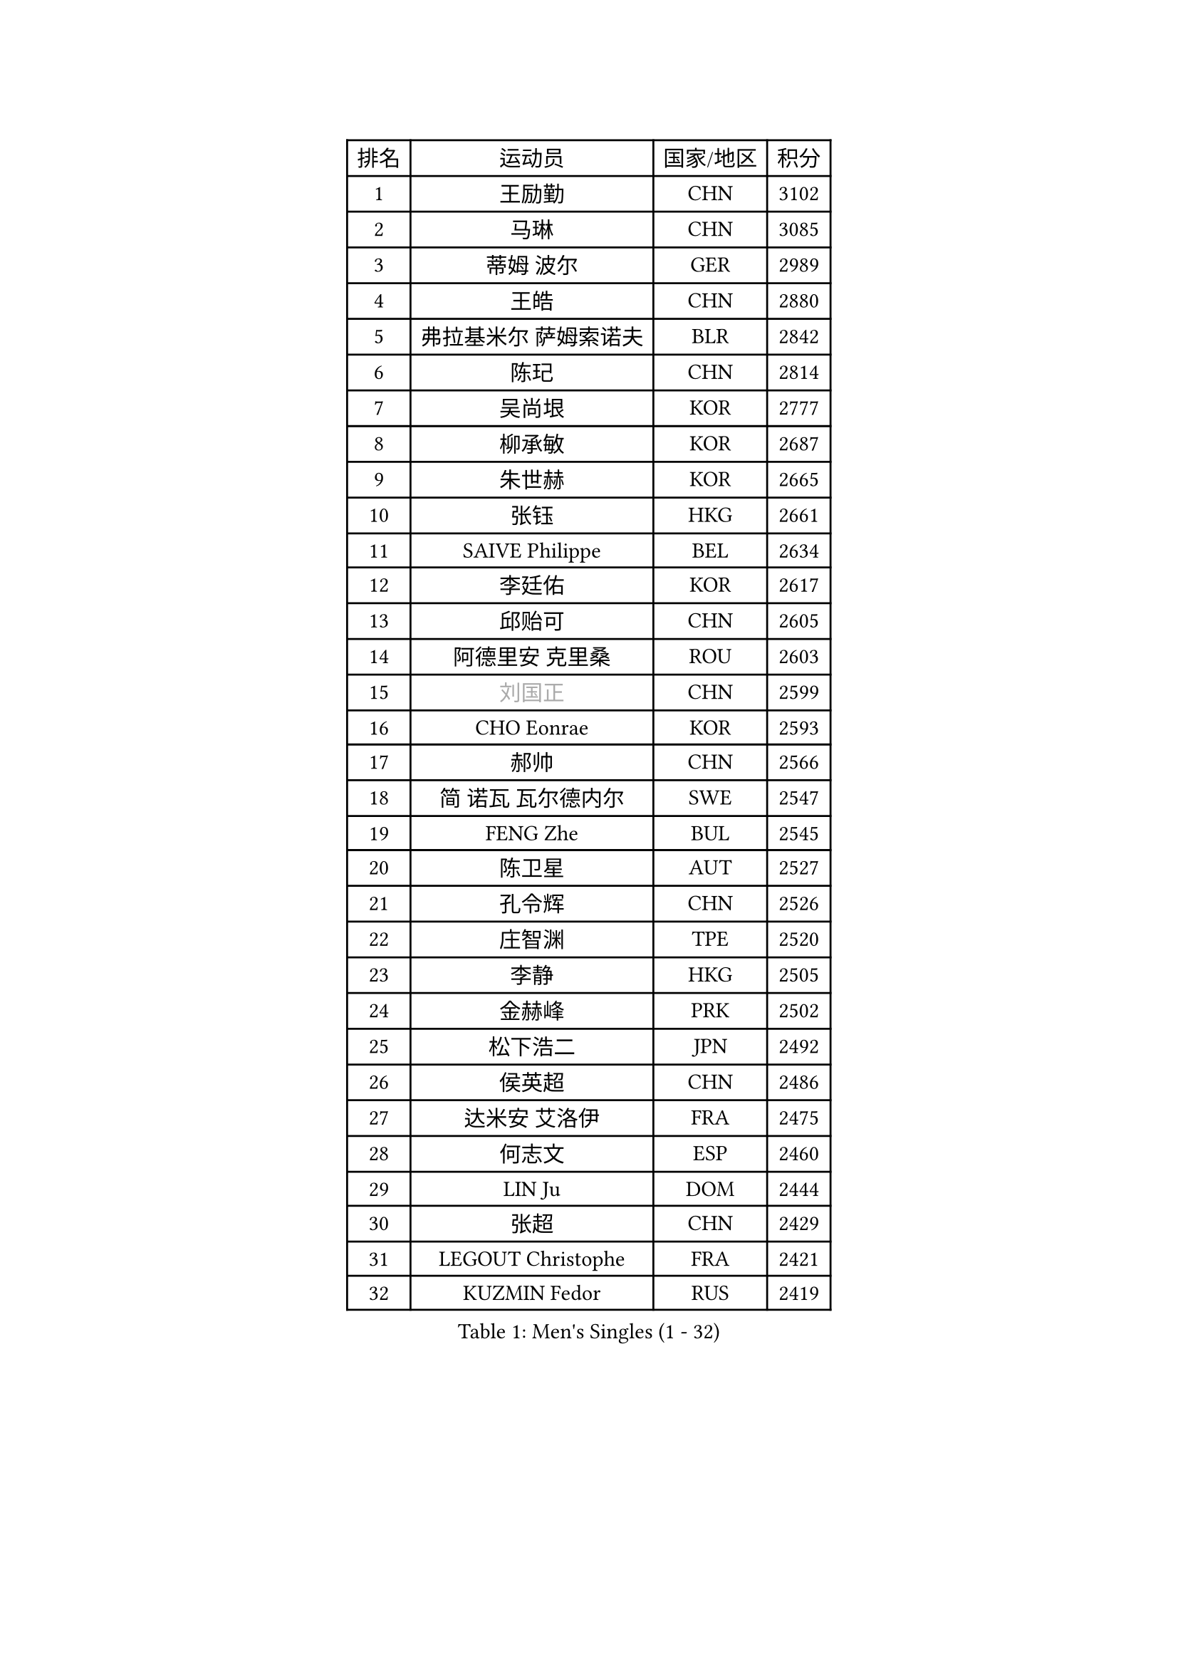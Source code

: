 
#set text(font: ("Courier New", "NSimSun"))
#figure(
  caption: "Men's Singles (1 - 32)",
    table(
      columns: 4,
      [排名], [运动员], [国家/地区], [积分],
      [1], [王励勤], [CHN], [3102],
      [2], [马琳], [CHN], [3085],
      [3], [蒂姆 波尔], [GER], [2989],
      [4], [王皓], [CHN], [2880],
      [5], [弗拉基米尔 萨姆索诺夫], [BLR], [2842],
      [6], [陈玘], [CHN], [2814],
      [7], [吴尚垠], [KOR], [2777],
      [8], [柳承敏], [KOR], [2687],
      [9], [朱世赫], [KOR], [2665],
      [10], [张钰], [HKG], [2661],
      [11], [SAIVE Philippe], [BEL], [2634],
      [12], [李廷佑], [KOR], [2617],
      [13], [邱贻可], [CHN], [2605],
      [14], [阿德里安 克里桑], [ROU], [2603],
      [15], [#text(gray, "刘国正")], [CHN], [2599],
      [16], [CHO Eonrae], [KOR], [2593],
      [17], [郝帅], [CHN], [2566],
      [18], [简 诺瓦 瓦尔德内尔], [SWE], [2547],
      [19], [FENG Zhe], [BUL], [2545],
      [20], [陈卫星], [AUT], [2527],
      [21], [孔令辉], [CHN], [2526],
      [22], [庄智渊], [TPE], [2520],
      [23], [李静], [HKG], [2505],
      [24], [金赫峰], [PRK], [2502],
      [25], [松下浩二], [JPN], [2492],
      [26], [侯英超], [CHN], [2486],
      [27], [达米安 艾洛伊], [FRA], [2475],
      [28], [何志文], [ESP], [2460],
      [29], [LIN Ju], [DOM], [2444],
      [30], [张超], [CHN], [2429],
      [31], [LEGOUT Christophe], [FRA], [2421],
      [32], [KUZMIN Fedor], [RUS], [2419],
    )
  )#pagebreak()

#set text(font: ("Courier New", "NSimSun"))
#figure(
  caption: "Men's Singles (33 - 64)",
    table(
      columns: 4,
      [排名], [运动员], [国家/地区], [积分],
      [33], [马龙], [CHN], [2417],
      [34], [高礼泽], [HKG], [2413],
      [35], [LEE Jinkwon], [KOR], [2411],
      [36], [克里斯蒂安 苏斯], [GER], [2408],
      [37], [詹斯 伦德奎斯特], [SWE], [2406],
      [38], [彼得 科贝尔], [CZE], [2402],
      [39], [维尔纳 施拉格], [AUT], [2398],
      [40], [马文革], [CHN], [2397],
      [41], [BENTSEN Allan], [DEN], [2395],
      [42], [LIM Jaehyun], [KOR], [2394],
      [43], [卡林尼科斯 格林卡], [GRE], [2392],
      [44], [约尔根 佩尔森], [SWE], [2391],
      [45], [TORIOLA Segun], [NGR], [2391],
      [46], [LI Hu], [SGP], [2383],
      [47], [水谷隼], [JPN], [2369],
      [48], [#text(gray, "JIANG Weizhong")], [CRO], [2364],
      [49], [巴斯蒂安 斯蒂格], [GER], [2361],
      [50], [RI Chol Guk], [PRK], [2358],
      [51], [YANG Min], [ITA], [2353],
      [52], [让 米歇尔 赛弗], [BEL], [2353],
      [53], [帕纳吉奥迪斯 吉奥尼斯], [GRE], [2350],
      [54], [CHTCHETININE Evgueni], [BLR], [2349],
      [55], [许昕], [CHN], [2345],
      [56], [YANG Zi], [SGP], [2345],
      [57], [PLACHY Josef], [CZE], [2341],
      [58], [SHMYREV Maxim], [RUS], [2335],
      [59], [博扬 托基奇], [SLO], [2333],
      [60], [MAZUNOV Dmitry], [RUS], [2332],
      [61], [佐兰 普里莫拉克], [CRO], [2328],
      [62], [沙拉特 卡马尔 阿昌塔], [IND], [2323],
      [63], [亚历山大 卡拉卡谢维奇], [SRB], [2317],
      [64], [MONDELLO Massimiliano], [ITA], [2303],
    )
  )#pagebreak()

#set text(font: ("Courier New", "NSimSun"))
#figure(
  caption: "Men's Singles (65 - 96)",
    table(
      columns: 4,
      [排名], [运动员], [国家/地区], [积分],
      [65], [LEI Zhenhua], [CHN], [2303],
      [66], [KLASEK Marek], [CZE], [2303],
      [67], [FRANZ Peter], [GER], [2301],
      [68], [帕特里克 奇拉], [FRA], [2298],
      [69], [AL-HASAN Ibrahem], [KUW], [2298],
      [70], [阿列克谢 斯米尔诺夫], [RUS], [2293],
      [71], [LIU Song], [ARG], [2289],
      [72], [MACHADO Carlos], [ESP], [2287],
      [73], [吉田海伟], [JPN], [2287],
      [74], [MONTEIRO Joao], [POR], [2277],
      [75], [MONRAD Martin], [DEN], [2276],
      [76], [ZWICKL Daniel], [HUN], [2276],
      [77], [尹在荣], [KOR], [2265],
      [78], [ZENG Cem], [TUR], [2264],
      [79], [SANGUANSIN Phuchong], [THA], [2237],
      [80], [XU Hui], [CHN], [2234],
      [81], [唐鹏], [HKG], [2233],
      [82], [SANGUANSIN Phakpoom], [THA], [2232],
      [83], [KUSINSKI Marcin], [POL], [2223],
      [84], [DIDUKH Oleksandr], [UKR], [2220],
      [85], [张继科], [CHN], [2218],
      [86], [米凯尔 梅兹], [DEN], [2217],
      [87], [迪米特里 奥恰洛夫], [GER], [2213],
      [88], [KIM Junghoon], [KOR], [2212],
      [89], [PISTEJ Lubomir], [SVK], [2211],
      [90], [HAKANSSON Fredrik], [SWE], [2211],
      [91], [SUCH Bartosz], [POL], [2210],
      [92], [马克斯 弗雷塔斯], [POR], [2207],
      [93], [SLEVIN Colum], [IRL], [2206],
      [94], [谭瑞午], [CRO], [2203],
      [95], [WANG Zengyi], [POL], [2203],
      [96], [SHAN Mingjie], [CHN], [2201],
    )
  )#pagebreak()

#set text(font: ("Courier New", "NSimSun"))
#figure(
  caption: "Men's Singles (97 - 128)",
    table(
      columns: 4,
      [排名], [运动员], [国家/地区], [积分],
      [97], [CHANG Yen-Shu], [TPE], [2201],
      [98], [CHIANG Hung-Chieh], [TPE], [2198],
      [99], [高宁], [SGP], [2195],
      [100], [罗伯特 加尔多斯], [AUT], [2194],
      [101], [WANG Jianfeng], [NOR], [2193],
      [102], [GERADA Simon], [AUS], [2191],
      [103], [#text(gray, "TRUKSA Jaromir")], [SVK], [2186],
      [104], [李平], [QAT], [2184],
      [105], [DE SOUSA Arlindo], [LUX], [2182],
      [106], [KATKOV Ivan], [UKR], [2178],
      [107], [HIELSCHER Lars], [GER], [2174],
      [108], [WOSIK Torben], [GER], [2174],
      [109], [FILIMON Andrei], [ROU], [2169],
      [110], [GORAK Daniel], [POL], [2168],
      [111], [LASHIN El-Sayed], [EGY], [2168],
      [112], [PAPIC Juan], [CHI], [2167],
      [113], [ZHANG Wilson], [CAN], [2165],
      [114], [江天一], [HKG], [2163],
      [115], [SAKAMOTO Ryusuke], [JPN], [2161],
      [116], [PAVELKA Tomas], [CZE], [2161],
      [117], [岸川圣也], [JPN], [2160],
      [118], [TAKAKIWA Kenichi], [JPN], [2157],
      [119], [OLEJNIK Martin], [CZE], [2156],
      [120], [TRAN Tuan Quynh], [VIE], [2155],
      [121], [SVENSSON Robert], [SWE], [2147],
      [122], [CHOI Hyunjin], [KOR], [2145],
      [123], [#text(gray, "FANG Li")], [CHN], [2143],
      [124], [MONTEIRO Thiago], [BRA], [2140],
      [125], [RUMGAY Gavin], [SCO], [2139],
      [126], [AN Chol Yong], [PRK], [2136],
      [127], [CAI Xiaoli], [SGP], [2134],
      [128], [ROSSKOPF Jorg], [GER], [2133],
    )
  )